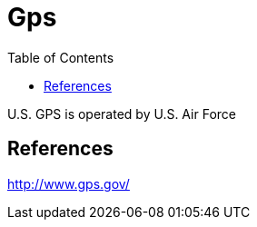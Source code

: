 = Gps
:toc:
:toc-placement!:

toc::[]

U.S. GPS is operated by U.S. Air Force

[[references]]
References
----------

http://www.gps.gov/
